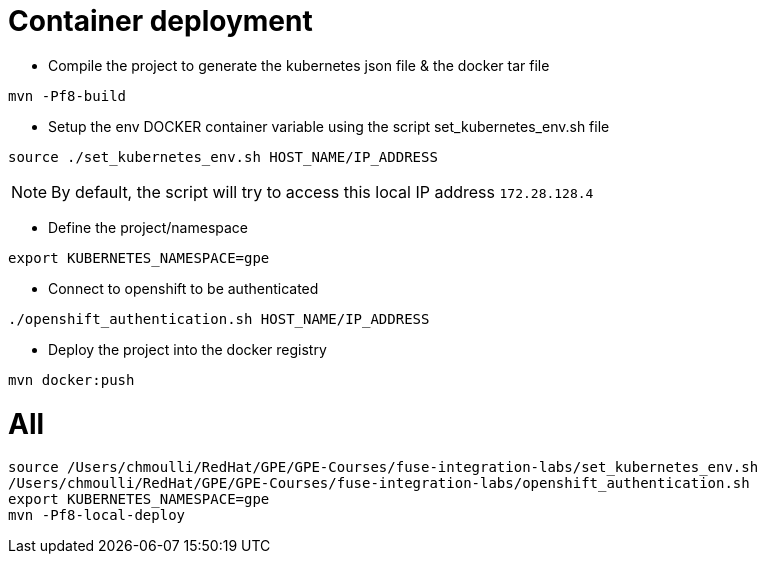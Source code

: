 # Container deployment

- Compile the project to generate the kubernetes json file & the docker tar file

```
mvn -Pf8-build
```


- Setup the env DOCKER container variable using the script set_kubernetes_env.sh file

```
source ./set_kubernetes_env.sh HOST_NAME/IP_ADDRESS
```

NOTE: By default, the script will try to access this local IP address `172.28.128.4` 

- Define the project/namespace

```
export KUBERNETES_NAMESPACE=gpe
```

- Connect to openshift to be authenticated

```
./openshift_authentication.sh HOST_NAME/IP_ADDRESS
```

- Deploy the project into the docker registry

```
mvn docker:push
```

# All

```
source /Users/chmoulli/RedHat/GPE/GPE-Courses/fuse-integration-labs/set_kubernetes_env.sh
/Users/chmoulli/RedHat/GPE/GPE-Courses/fuse-integration-labs/openshift_authentication.sh
export KUBERNETES_NAMESPACE=gpe
mvn -Pf8-local-deploy
```
 
 




